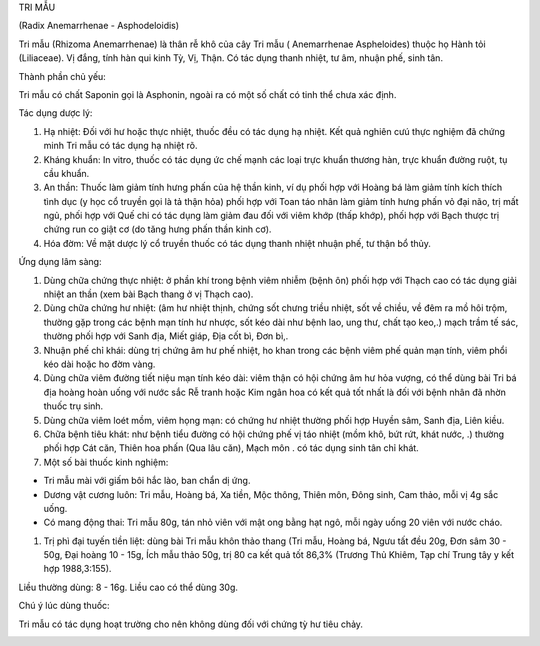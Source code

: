 

TRI MẪU

(Radix Anemarrhenae - Asphodeloidis)

Tri mẫu (Rhizoma Anemarrhenae) là thân rễ khô của cây Tri mẫu (
Anemarrhenae Aspheloides) thuộc họ Hành tỏi (Liliaceae). Vị đắng, tính
hàn qui kinh Tỳ, Vị, Thận. Có tác dụng thanh nhiệt, tư âm, nhuận phế,
sinh tân.

Thành phần chủ yếu:

Tri mẫu có chất Saponin gọi là Asphonin, ngoài ra có một số chất có tinh
thể chưa xác định.

Tác dụng dược lý:

#. Hạ nhiệt: Đối với hư hoặc thực nhiệt, thuốc đều có tác dụng hạ nhiệt.
   Kết quả nghiên cưú thực nghiệm đã chứng minh Tri mẫu có tác dụng hạ
   nhiệt rõ.
#. Kháng khuẩn: In vitro, thuốc có tác dụng ức chế mạnh các loại trực
   khuẩn thương hàn, trực khuẩn đường ruột, tụ cầu khuẩn.
#. An thần: Thuốc làm giảm tính hưng phấn của hệ thần kinh, ví dụ phối
   hợp với Hoàng bá làm giảm tính kích thích tình dục (y học cổ truyền
   gọi là tả thận hỏa) phối hợp với Toan táo nhân làm giảm tính hưng
   phấn vỏ đại não, trị mất ngủ, phối hợp với Quế chi có tác dụng làm
   giảm đau đối với viêm khớp (thấp khớp), phối hợp với Bạch thược trị
   chứng run co giật cơ (do tăng hưng phấn thần kinh cơ).
#. Hóa đờm: Về mặt dược lý cổ truyền thuốc có tác dụng thanh nhiệt nhuận
   phế, tư thận bổ thủy.

Ứng dụng lâm sàng:

#. Dùng chữa chứng thực nhiệt: ở phần khí trong bệnh viêm nhiễm (bệnh
   ôn) phối hợp với Thạch cao có tác dụng giải nhiệt an thần (xem bài
   Bạch thang ở vị Thạch cao).
#. Dùng chữa chứng hư nhiệt: (âm hư nhiệt thịnh, chứng sốt chưng triều
   nhiệt, sốt về chiều, về đêm ra mồ hôi trộm, thường gặp trong các bệnh
   mạn tính hư nhược, sốt kéo dài như bệnh lao, ung thư, chất tạo keo,.)
   mạch trầm tế sác, thường phối hợp với Sanh địa, Miết giáp, Địa cốt
   bì, Đơn bì,.
#. Nhuận phế chỉ khái: dùng trị chứng âm hư phế nhiệt, ho khan trong các
   bệnh viêm phế quản mạn tính, viêm phổi kéo dài hoặc ho đờm vàng.
#. Dùng chữa viêm đường tiết niệu mạn tính kéo dài: viêm thận có hội
   chứng âm hư hỏa vượng, có thể dùng bài Tri bá địa hoàng hoàn uống với
   nước sắc Rễ tranh hoặc Kim ngân hoa có kết quả tốt nhất là đối với
   bệnh nhân đã nhờn thuốc trụ sinh.
#. Dùng chữa viêm loét mồm, viêm họng mạn: có chứng hư nhiệt thường phối
   hợp Huyền sâm, Sanh địa, Liên kiều.
#. Chữa bệnh tiêu khát: như bệnh tiểu đường có hội chứng phế vị táo
   nhiệt (mồm khô, bứt rứt, khát nước, .) thường phối hợp Cát căn,
   Thiên hoa phấn (Qua lâu căn), Mạch môn . có tác dụng sinh tân chỉ
   khát.
#. Một số bài thuốc kinh nghiệm:

-  Tri mẫu mài với giấm bôi hắc lào, ban chẩn dị ứng.
-  Dương vật cương luôn: Tri mẫu, Hoàng bá, Xa tiền, Mộc thông, Thiên
   môn, Đông sinh, Cam thảo, mỗi vị 4g sắc uống.
-  Có mang động thai: Tri mẫu 80g, tán nhỏ viên với mật ong bằng hạt
   ngô, mỗi ngày uống 20 viên với nước cháo.

#. Trị phì đại tuyến tiền liệt: dùng bài Tri mẫu khôn thảo thang (Tri
   mẫu, Hoàng bá, Ngưu tất đều 20g, Đơn sâm 30 - 50g, Đại hoàng 10 -
   15g, Ích mẫu thảo 50g, trị 80 ca kết quả tốt 86,3% (Trương Thủ
   Khiêm, Tạp chí Trung tây y kết hợp 1988,3:155).

Liều thường dùng: 8 - 16g. Liều cao có thể dùng 30g.

Chú ý lúc dùng thuốc:

Tri mẫu có tác dụng hoạt trường cho nên không dùng đối với chứng tỳ hư
tiêu chảy.

..  image:: TRIMAU.JPG
   :width: 50px
   :height: 50px
   :target: TRIMAU_.htm
